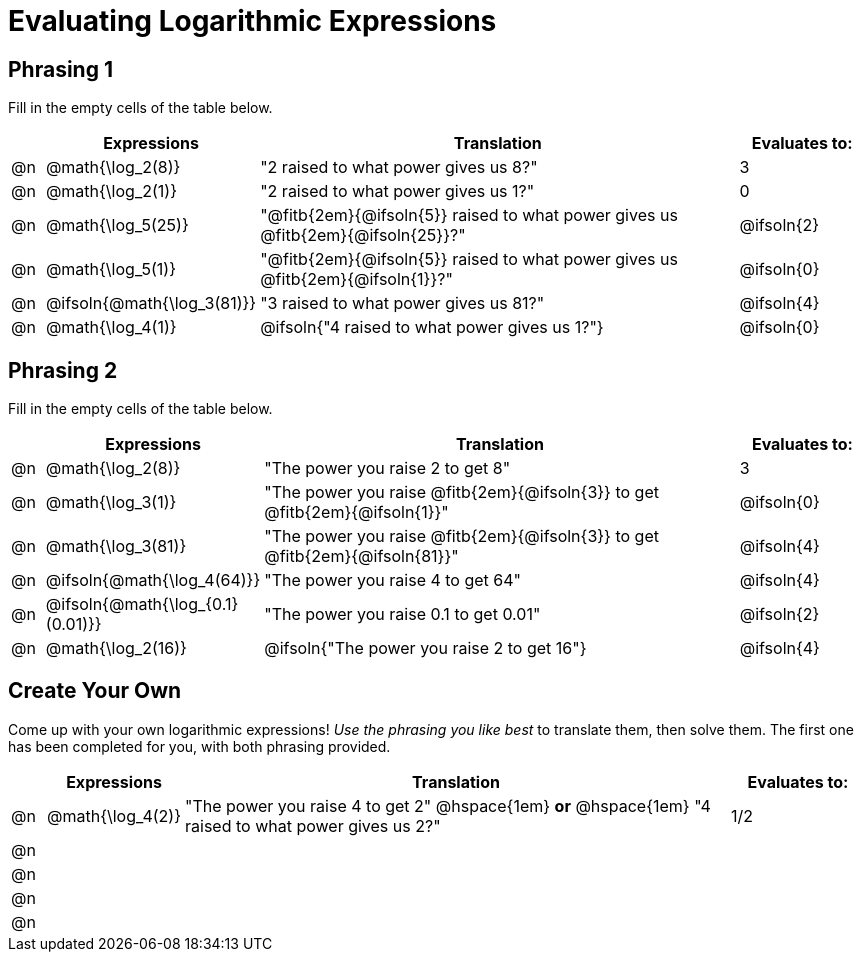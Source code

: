 = Evaluating Logarithmic Expressions

++++
<style>
/* Make autonums bold for matching pages */
td .autonum { font-weight: bold; }

/* Make all the rows evenly-spaced */
.FillVerticalSpace { grid-auto-rows: 1fr; }

/* Save some vertical space by shrinking top padding on fitbs */
.fitb, .autonum { padding-top: 0.5rem !important; }
</style>
++++

== Phrasing 1

Fill in the empty cells of the table below.

[.FillVerticalSpace, cols="<.^1a, ^.^4a,^.^16a,^.^4a", options="header", frame="none"]
|===
|
| Expressions
| Translation
| Evaluates to:

| @n
| @math{\log_2(8)}
| "2 raised to what power gives us 8?"
| 3

| @n
| @math{\log_2(1)}
| "2 raised to what power gives us 1?"
| 0

| @n
| @math{\log_5(25)}
| "@fitb{2em}{@ifsoln{5}} raised to what power gives us @fitb{2em}{@ifsoln{25}}?"
| @ifsoln{2}

| @n
| @math{\log_5(1)}
| "@fitb{2em}{@ifsoln{5}} raised to what power gives us @fitb{2em}{@ifsoln{1}}?"
| @ifsoln{0}

| @n
| @ifsoln{@math{\log_3(81)}}
| "3 raised to what power gives us 81?"
| @ifsoln{4}

| @n
| @math{\log_4(1)}
| @ifsoln{"4 raised to what power gives us 1?"}
| @ifsoln{0}
|===


== Phrasing 2
Fill in the empty cells of the table below.

[.FillVerticalSpace, cols="<.^1a, ^.^4a,^.^16a,^.^4a", options="header", frame="none"]
|===
|
| Expressions
| Translation
| Evaluates to:

| @n
| @math{\log_2(8)}
| "The power you raise 2 to get 8"
| 3

| @n
| @math{\log_3(1)}
| "The power you raise @fitb{2em}{@ifsoln{3}} to get @fitb{2em}{@ifsoln{1}}"
| @ifsoln{0}

| @n
| @math{\log_3(81)}
| "The power you raise @fitb{2em}{@ifsoln{3}} to get @fitb{2em}{@ifsoln{81}}"
| @ifsoln{4}

| @n
| @ifsoln{@math{\log_4(64)}}
| "The power you raise 4 to get 64"
| @ifsoln{4}

| @n
| @ifsoln{@math{\log_{0.1}(0.01)}}
| "The power you raise 0.1 to get 0.01"
| @ifsoln{2}

| @n
| @math{\log_2(16)}
| @ifsoln{"The power you raise 2 to get 16"}
| @ifsoln{4}

|===

== Create Your Own
Come up with your own logarithmic expressions! _Use the phrasing you like best_ to translate them, then solve them. The first one has been completed for you, with both phrasing provided.

[.FillVerticalSpace, cols="<.^1a, ^.^4a,^.^16a,^.^4a", options="header", frame="none"]
|===
|
| Expressions
| Translation
| Evaluates to:

| @n
| @math{\log_4(2)}
| "The power you raise 4 to get 2" @hspace{1em} *or* @hspace{1em} "4 raised to what power gives us 2?"
| 1/2

| @n
|
|
|

| @n
|
|
|

| @n
|
|
|

| @n
|
|
|
|===
